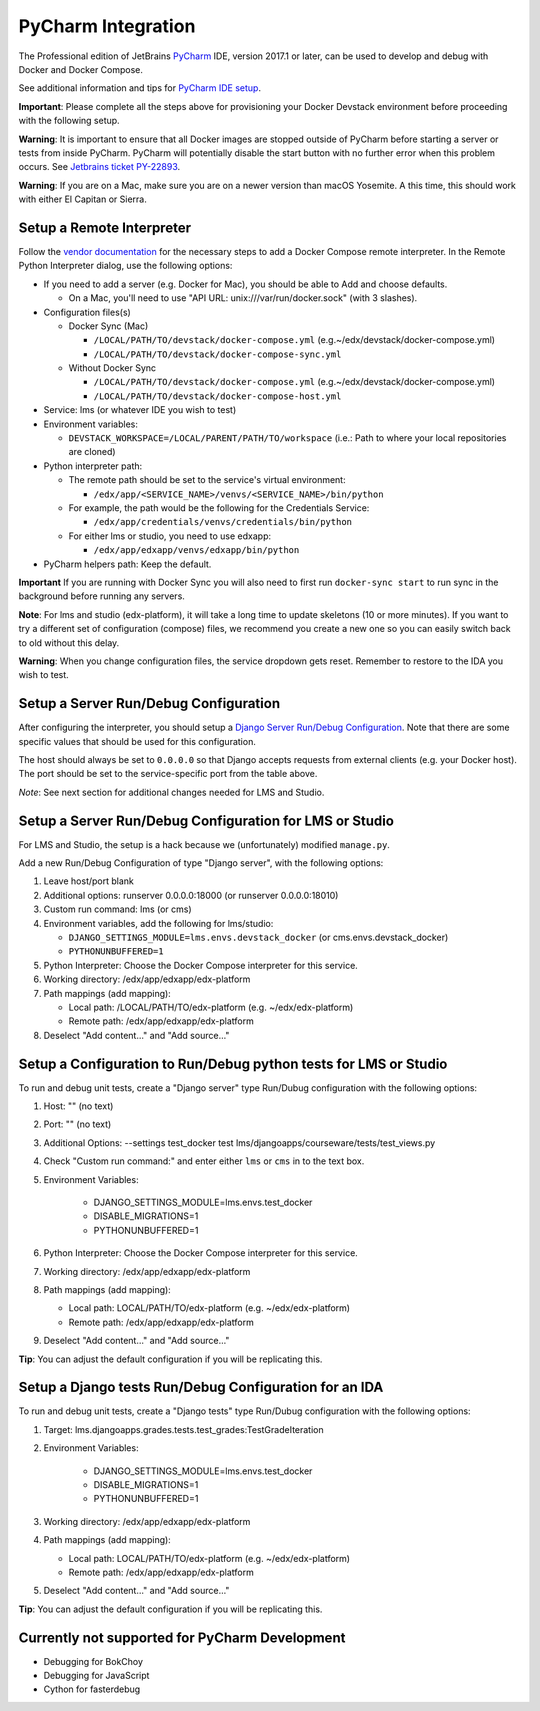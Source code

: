 PyCharm Integration
-------------------

The Professional edition of JetBrains `PyCharm`_ IDE, version 2017.1 or later,
can be used to develop and debug with Docker and Docker Compose.

See additional information and tips for `PyCharm IDE setup`_.


**Important**: Please complete all the steps above for provisioning your
Docker Devstack environment before proceeding with the following setup.


**Warning**: It is important to ensure that all Docker images are
stopped outside of PyCharm before starting a server or tests from inside
PyCharm. PyCharm will potentially disable the start button with no
further error when this problem occurs. See `Jetbrains ticket
PY-22893 <https://youtrack.jetbrains.com/issue/PY-22893>`__.


**Warning**: If you are on a Mac, make sure you are on a newer version
than macOS Yosemite. A this time, this should work with either El
Capitan or Sierra.

Setup a Remote Interpreter
~~~~~~~~~~~~~~~~~~~~~~~~~~

Follow the `vendor documentation`_ for the necessary steps to add a Docker
Compose remote interpreter. In the Remote Python Interpreter dialog,
use the following options:

- If you need to add a server (e.g. Docker for Mac), you should be able to Add and choose defaults.

  - On a Mac, you'll need to use "API URL: unix:///var/run/docker.sock" (with 3 slashes).

- Configuration files(s)

  - Docker Sync (Mac)

    - ``/LOCAL/PATH/TO/devstack/docker-compose.yml`` (e.g.~/edx/devstack/docker-compose.yml)
    - ``/LOCAL/PATH/TO/devstack/docker-compose-sync.yml``

  - Without Docker Sync

    - ``/LOCAL/PATH/TO/devstack/docker-compose.yml`` (e.g.~/edx/devstack/docker-compose.yml)
    - ``/LOCAL/PATH/TO/devstack/docker-compose-host.yml``

- Service: lms (or whatever IDE you wish to test)

- Environment variables:

  - ``DEVSTACK_WORKSPACE=/LOCAL/PARENT/PATH/TO/workspace`` (i.e.: Path to where your local repositories are cloned)

- Python interpreter path:

  - The remote path should be set to the service's virtual environment:

    - ``/edx/app/<SERVICE_NAME>/venvs/<SERVICE_NAME>/bin/python``

  - For example, the path would be the following for the Credentials Service:

    - ``/edx/app/credentials/venvs/credentials/bin/python``

  - For either lms or studio, you need to use edxapp:

    - ``/edx/app/edxapp/venvs/edxapp/bin/python``

- PyCharm helpers path: Keep the default.


**Important** If you are running with Docker Sync you will also need to first
run ``docker-sync start`` to run sync in the background before running any servers.


**Note**: For lms and studio (edx-platform), it will take a long time to
update skeletons (10 or more minutes). If you want to try a different
set of configuration (compose) files, we recommend you create a new one
so you can easily switch back to old without this delay.


**Warning**: When you change configuration files, the service dropdown gets
reset. Remember to restore to the IDA you wish to test.

Setup a Server Run/Debug Configuration
~~~~~~~~~~~~~~~~~~~~~~~~~~~~~~~~~~~~~~

After configuring the interpreter, you should setup a `Django Server
Run/Debug Configuration`_. Note that there are some specific values that should
be used for this configuration.

The host should always be set to ``0.0.0.0`` so that Django accepts
requests from external clients (e.g. your Docker host). The port should
be set to the service-specific port from the table above.

*Note*: See next section for additional changes needed for LMS and
Studio.

Setup a Server Run/Debug Configuration for LMS or Studio
~~~~~~~~~~~~~~~~~~~~~~~~~~~~~~~~~~~~~~~~~~~~~~~~~~~~~~~~

For LMS and Studio, the setup is a hack because we (unfortunately)
modified ``manage.py``.

Add a new Run/Debug Configuration of type "Django server", with the
following options:

1. Leave host/port blank

2. Additional options: runserver 0.0.0.0:18000 (or runserver
   0.0.0.0:18010)

3. Custom run command: lms (or cms)

4. Environment variables, add the following for lms/studio:

   - ``DJANGO_SETTINGS_MODULE=lms.envs.devstack_docker`` (or
     cms.envs.devstack_docker)
   - ``PYTHONUNBUFFERED=1``

5. Python Interpreter: Choose the Docker Compose interpreter for this
   service.

6. Working directory: /edx/app/edxapp/edx-platform

7. Path mappings (add mapping):

   - Local path: /LOCAL/PATH/TO/edx-platform (e.g. ~/edx/edx-platform)
   - Remote path: /edx/app/edxapp/edx-platform

8. Deselect "Add content..." and "Add source..."

Setup a Configuration to Run/Debug python tests for LMS or Studio
~~~~~~~~~~~~~~~~~~~~~~~~~~~~~~~~~~~~~~~~~~~~~~~~~~~~~~~~~~~~~~~~~

To run and debug unit tests, create a "Django server" type Run/Dubug
configuration with the following options:

1. Host: "" (no text)

2. Port: "" (no text)

3. Additional Options: --settings test_docker test lms/djangoapps/courseware/tests/test_views.py

4. Check "Custom run command:" and enter either ``lms`` or ``cms`` in to the text box.

5. Environment Variables:

    - DJANGO_SETTINGS_MODULE=lms.envs.test_docker
    - DISABLE_MIGRATIONS=1
    - PYTHONUNBUFFERED=1

6. Python Interpreter: Choose the Docker Compose interpreter for this
   service.

7. Working directory: /edx/app/edxapp/edx-platform

8. Path mappings (add mapping):

   - Local path: LOCAL/PATH/TO/edx-platform (e.g. ~/edx/edx-platform)
   - Remote path: /edx/app/edxapp/edx-platform

9. Deselect "Add content..." and "Add source..."

**Tip**: You can adjust the default configuration if you will be
replicating this.

Setup a Django tests Run/Debug Configuration for an IDA
~~~~~~~~~~~~~~~~~~~~~~~~~~~~~~~~~~~~~~~~~~~~~~~~~~~~~~~

To run and debug unit tests, create a "Django tests" type Run/Dubug
configuration with the following options:

1. Target: lms.djangoapps.grades.tests.test_grades:TestGradeIteration

2. Environment Variables:

    - DJANGO_SETTINGS_MODULE=lms.envs.test_docker
    - DISABLE_MIGRATIONS=1
    - PYTHONUNBUFFERED=1

3. Working directory: /edx/app/edxapp/edx-platform

4. Path mappings (add mapping):

   - Local path: LOCAL/PATH/TO/edx-platform (e.g. ~/edx/edx-platform)
   - Remote path: /edx/app/edxapp/edx-platform

5. Deselect "Add content..." and "Add source..."

**Tip**: You can adjust the default configuration if you will be
replicating this.

Currently not supported for PyCharm Development
~~~~~~~~~~~~~~~~~~~~~~~~~~~~~~~~~~~~~~~~~~~~~~~

- Debugging for BokChoy
- Debugging for JavaScript
- Cython for fasterdebug

.. _PyCharm: https://www.jetbrains.com/pycharm/
.. _PyCharm IDE setup: https://openedx.atlassian.net/wiki/display/ENG/PyCharm
.. _vendor documentation: https://www.jetbrains.com/help/pycharm/2017.1/configuring-remote-interpreters-via-docker-compose.html
.. _Django Server Run/Debug Configuration: https://www.jetbrains.com/help/pycharm/2017.1/run-debug-configuration-django-server.html
